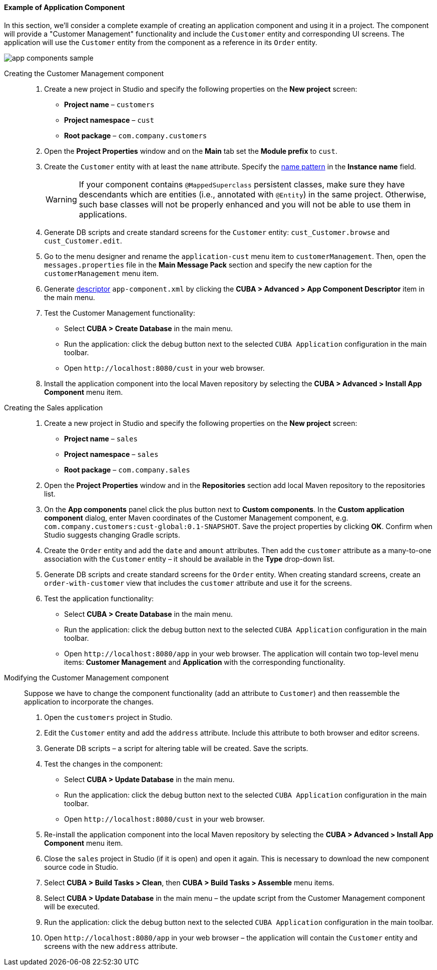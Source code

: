 :sourcesdir: ../../../../source

[[app_components_sample]]
==== Example of Application Component

In this section, we'll consider a complete example of creating an application component and using it in a project. The component will provide a "Customer Management" functionality and include the `Customer` entity and corresponding UI screens. The application will use the `Customer` entity from the component as a reference in its `Order` entity.

image::app_components_sample.png[align="center"]

Creating the Customer Management component::

. Create a new project in Studio and specify the following properties on the *New project* screen:

* *Project name* – `customers`

* *Project namespace* – `cust`

* *Root package* – `com.company.customers`

. Open the *Project Properties* window and on the *Main* tab set the *Module prefix* to `cust`.

. Create the `Customer` entity with at least the `name` attribute. Specify the <<namePattern_annotation,name pattern>> in the *Instance name* field.
+
[WARNING]
====
If your component contains `@MappedSuperclass` persistent classes, make sure they have descendants which are entities (i.e., annotated with `@Entity`) in the same project. Otherwise, such base classes will not be properly enhanced and you will not be able to use them in applications.
====

. Generate DB scripts and create standard screens for the `Customer` entity: `cust_Customer.browse` and `cust_Customer.edit`.
. Go to the menu designer and rename the `application-cust` menu item to `customerManagement`. Then, open the `messages.properties` file in the *Main Message Pack* section and specify the new caption for the `customerManagement` menu item.
. Generate <<app-component.xml,descriptor>> `app-component.xml` by clicking the *CUBA > Advanced > App Component Descriptor* item in the main menu.
. Test the Customer Management functionality:

* Select *CUBA > Create Database* in the main menu.
* Run the application: click the debug button next to the selected `CUBA Application` configuration in the main toolbar.
* Open `++http://localhost:8080/cust++` in your web browser.

. Install the application component into the local Maven repository by selecting the *CUBA > Advanced > Install App Component* menu item.

Creating the Sales application::

. Create a new project in Studio and specify the following properties on the *New project* screen:

* *Project name* – `sales`

* *Project namespace* – `sales`

* *Root package* – `com.company.sales`

. Open the *Project Properties* window and in the *Repositories* section add local Maven repository to the repositories list.

. On the *App components* panel click the plus button next to *Custom components*. In the *Custom application component* dialog, enter Maven coordinates of the Customer Management component, e.g. `com.company.customers:cust-global:0.1-SNAPSHOT`. Save the project properties by clicking *OK*. Confirm when Studio suggests changing Gradle scripts.

. Create the `Order` entity and add the `date` and `amount` attributes. Then add the `customer` attribute as a many-to-one association with the `Customer` entity – it should be available in the *Type* drop-down list.

. Generate DB scripts and create standard screens for the `Order` entity. When creating standard screens, create an `order-with-customer` view that includes the `customer` attribute and use it for the screens.

. Test the application functionality:
* Select *CUBA > Create Database* in the main menu.
* Run the application: click the debug button next to the selected `CUBA Application` configuration in the main toolbar.
* Open `++http://localhost:8080/app++` in your web browser. The application will contain two top-level menu items: *Customer Management* and *Application* with the corresponding functionality.

Modifying the Customer Management component::

Suppose we have to change the component functionality (add an attribute to `Customer`) and then reassemble the application to incorporate the changes.

. Open the `customers` project in Studio.

. Edit the `Customer` entity and add the `address` attribute. Include this attribute to both browser and editor screens.

. Generate DB scripts – a script for altering table will be created. Save the scripts.

. Test the changes in the component:
* Select *CUBA > Update Database* in the main menu.
* Run the application: click the debug button next to the selected `CUBA Application` configuration in the main toolbar.
* Open `++http://localhost:8080/cust++` in your web browser.

. Re-install the application component into the local Maven repository by selecting the *CUBA > Advanced > Install App Component* menu item.

. Close the `sales` project in Studio (if it is open) and open it again. This is necessary to download the new component source code in Studio.

. Select *CUBA > Build Tasks > Clean*, then *CUBA > Build Tasks > Assemble* menu items.

. Select *CUBA > Update Database* in the main menu – the update script from the Customer Management component will be executed.

. Run the application: click the debug button next to the selected `CUBA Application` configuration in the main toolbar.

. Open `++http://localhost:8080/app++` in your web browser – the application will contain the `Customer` entity and screens with the new `address` attribute.

